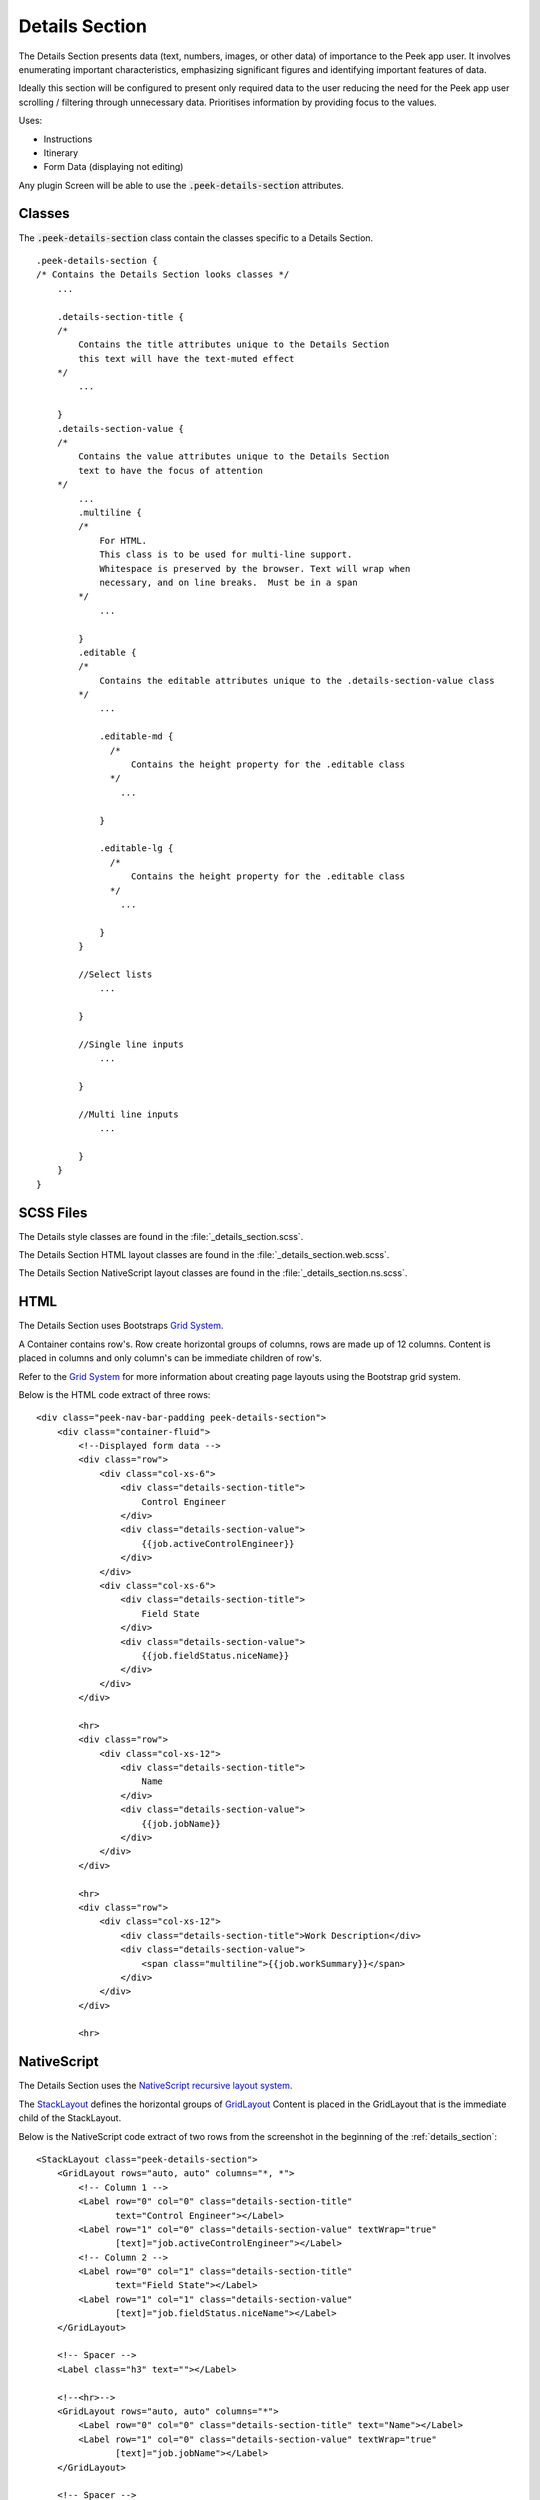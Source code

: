 .. _details_section:

===============
Details Section
===============

The Details Section presents data (text, numbers, images, or other data) of importance
to the Peek app user.
It involves enumerating important characteristics, emphasizing significant figures and
identifying important features of data.

.. image:: ./details_section.web.jpg
  :align: center

Ideally this section will be configured to present only required data to the user
reducing the need for the Peek app user scrolling / filtering through unnecessary data.
Prioritises information by providing focus to the values.

Uses:

*  Instructions

*  Itinerary

*  Form Data (displaying not editing)

Any plugin Screen will be able to use the :code:`.peek-details-section` attributes.


Classes
-------

The :code:`.peek-details-section` class contain the classes specific to a Details
Section.

::

        .peek-details-section {
        /* Contains the Details Section looks classes */
            ...

            .details-section-title {
            /*
                Contains the title attributes unique to the Details Section
                this text will have the text-muted effect
            */
                ...

            }
            .details-section-value {
            /*
                Contains the value attributes unique to the Details Section
                text to have the focus of attention
            */
                ...
                .multiline {
                /*
                    For HTML.
                    This class is to be used for multi-line support.
                    Whitespace is preserved by the browser. Text will wrap when
                    necessary, and on line breaks.  Must be in a span
                */
                    ...

                }
                .editable {
                /*
                    Contains the editable attributes unique to the .details-section-value class
                */
                    ...

                    .editable-md {
                      /*
                          Contains the height property for the .editable class
                      */
                        ...

                    }

                    .editable-lg {
                      /*
                          Contains the height property for the .editable class
                      */
                        ...

                    }
                }

                //Select lists
                    ...

                }

                //Single line inputs
                    ...

                }

                //Multi line inputs
                    ...

                }
            }
        }


SCSS Files
----------

The Details style classes are found in the
:file:`_details_section.scss`.

The Details Section HTML layout classes are found in the
:file:`_details_section.web.scss`.

The Details Section NativeScript layout classes are found in the
:file:`_details_section.ns.scss`.


HTML
----

The Details Section uses Bootstraps `Grid System <http://getbootstrap.com/css/#grid>`_.

A Container contains row's.  Row create horizontal groups of columns, rows are made up of
12 columns.  Content is placed in columns and only column's can be immediate children of
row's.

Refer to the `Grid System <http://getbootstrap.com/css/#grid>`_ for more information
about creating page layouts using the Bootstrap grid system.

Below is the HTML code extract of three rows: ::

        <div class="peek-nav-bar-padding peek-details-section">
            <div class="container-fluid">
                <!--Displayed form data -->
                <div class="row">
                    <div class="col-xs-6">
                        <div class="details-section-title">
                            Control Engineer
                        </div>
                        <div class="details-section-value">
                            {{job.activeControlEngineer}}
                        </div>
                    </div>
                    <div class="col-xs-6">
                        <div class="details-section-title">
                            Field State
                        </div>
                        <div class="details-section-value">
                            {{job.fieldStatus.niceName}}
                        </div>
                    </div>
                </div>

                <hr>
                <div class="row">
                    <div class="col-xs-12">
                        <div class="details-section-title">
                            Name
                        </div>
                        <div class="details-section-value">
                            {{job.jobName}}
                        </div>
                    </div>
                </div>

                <hr>
                <div class="row">
                    <div class="col-xs-12">
                        <div class="details-section-title">Work Description</div>
                        <div class="details-section-value">
                            <span class="multiline">{{job.workSummary}}</span>
                        </div>
                    </div>
                </div>

                <hr>


NativeScript
------------

The Details Section uses the
`NativeScript recursive layout system <https://docs.nativescript.org/ui/layouts>`_.

The `StackLayout <https://docs.nativescript.org/ui/layout-containers#stacklayout>`_
defines the horizontal groups of
`GridLayout <https://docs.nativescript.org/ui/layout-containers#gridlayout>`_ Content
is placed in the GridLayout that is the immediate child of the StackLayout.

Below is the NativeScript code extract of two rows from the screenshot in the
beginning of the :ref:`details_section`: ::

        <StackLayout class="peek-details-section">
            <GridLayout rows="auto, auto" columns="*, *">
                <!-- Column 1 -->
                <Label row="0" col="0" class="details-section-title"
                       text="Control Engineer"></Label>
                <Label row="1" col="0" class="details-section-value" textWrap="true"
                       [text]="job.activeControlEngineer"></Label>
                <!-- Column 2 -->
                <Label row="0" col="1" class="details-section-title"
                       text="Field State"></Label>
                <Label row="1" col="1" class="details-section-value"
                       [text]="job.fieldStatus.niceName"></Label>
            </GridLayout>

            <!-- Spacer -->
            <Label class="h3" text=""></Label>

            <!--<hr>-->
            <GridLayout rows="auto, auto" columns="*">
                <Label row="0" col="0" class="details-section-title" text="Name"></Label>
                <Label row="1" col="0" class="details-section-value" textWrap="true"
                       [text]="job.jobName"></Label>
            </GridLayout>

            <!-- Spacer -->
            <Label class="h3" text=""></Label>

            <!--<hr>-->

